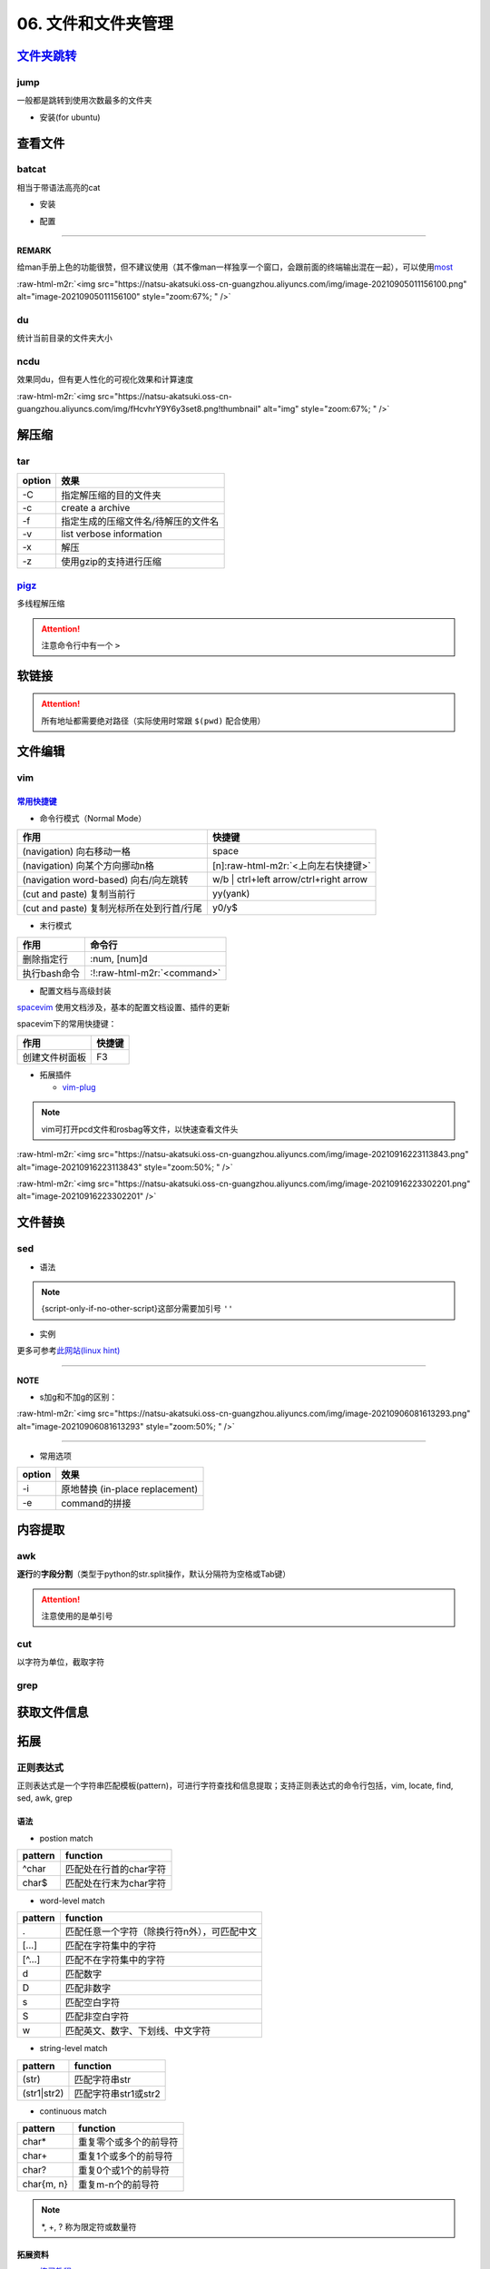.. role:: raw-html-m2r(raw)
   :format: html


06. 文件和文件夹管理
====================


.. raw:: html

   <p align="right">Author: kuzen, Natsu-Akatsuki</p>


`文件夹跳转 <https://github.com/gsamokovarov/jump>`_
--------------------------------------------------------

jump
^^^^

一般都是跳转到使用次数最多的文件夹


* 安装(for ubuntu)

.. prompt:: bash $,# auto

   $ wget https://github.com/gsamokovarov/jump/releases/download/v0.40.0/jump_0.40.0_amd64.deb && sudo dpkg -i jump_0.40.0_amd64.deb
   $ echo 'eval "$(jump shell)"' >> ~/.bashrc

查看文件
--------

batcat
^^^^^^

相当于带语法高亮的cat


* 安装

.. prompt:: bash $,# auto

   $ sudo apt install catbat


* 配置

.. prompt:: bash $,# auto

   $ echo 'alias bat="batcat --paging=auto"' >> ~/.bashrc
   $ echo "export MANPAGER=\"/bin/bash -c 'col -bx | batcat -l man -p'\"" >> ~/.bashrc

----

**REMARK**

给man手册上色的功能很赞，但不建议使用（其不像man一样独享一个窗口，会跟前面的终端输出混在一起），可以使用\ `most <https://www.cyberciti.biz/faq/unix-linux-color-man-pages-configuration/>`_

:raw-html-m2r:`<img src="https://natsu-akatsuki.oss-cn-guangzhou.aliyuncs.com/img/image-20210905011156100.png" alt="image-20210905011156100" style="zoom:67%; " />`

du
^^

统计当前目录的文件夹大小

.. prompt:: bash $,# auto

   $ du -h --max-depth=1

ncdu
^^^^

效果同du，但有更人性化的可视化效果和计算速度

.. prompt:: bash $,# auto

   $ sudo apt install ncdu
   $ ncdu

:raw-html-m2r:`<img src="https://natsu-akatsuki.oss-cn-guangzhou.aliyuncs.com/img/fHcvhrY9Y6y3set8.png!thumbnail" alt="img" style="zoom:67%; " />`

解压缩
------

tar
^^^

.. prompt:: bash $,# auto

   # 压缩
   $ tar -czvf <生成的压缩文件名> <待压缩的文件/文件夹>
   # 解压缩
   $ tar -xzvf <解压的文件名> -C <待存放的文件夹路径>

.. list-table::
   :header-rows: 1

   * - option
     - 效果
   * - -C
     - 指定解压缩的目的文件夹
   * - -c
     - create a archive
   * - -f
     - 指定生成的压缩文件名/待解压的文件名
   * - -v
     - list verbose information
   * - -x
     - 解压
   * - -z
     - 使用gzip的支持进行压缩


`pigz <https://zlib.net/pigz/pigz.pdf>`_
^^^^^^^^^^^^^^^^^^^^^^^^^^^^^^^^^^^^^^^^^^^^

多线程解压缩

.. prompt:: bash $,# auto

   # 安装
   $ sudo apt install pigz
   # 压缩
   $ tar -cvf - <待压缩的文件> | pigz -p 8 > <输出的压缩文件名> 
   # -p：设置线程数 

   # 解压缩（分两步）p
   $ unpigz <待解压的文件名>
   $ tar -xf <待第二次解压的文件名.tar>

.. attention:: 注意命令行中有一个 ``>``


软链接
------

.. prompt:: bash $,# auto

   $ ln -s <源地址> <目的地>
   # 可以不指定目的地，然后生成软链接到当前目录
   $ ln -s <源地址>

.. attention:: 所有地址都需要绝对路径（实际使用时常跟 ``$(pwd)`` 配合使用）


文件编辑
--------

vim
^^^

`常用快捷键 <https://vim.rtorr.com/lang/zh_cn>`_
~~~~~~~~~~~~~~~~~~~~~~~~~~~~~~~~~~~~~~~~~~~~~~~~~~~~


* 命令行模式（Normal Mode）

.. list-table::
   :header-rows: 1

   * - 作用
     - 快捷键
   * - (navigation) 向右移动一格
     - space
   * - (navigation) 向某个方向挪动n格
     - [n]\ :raw-html-m2r:`<上向左右快捷键>`
   * - (navigation word-based) 向右/向左跳转
     - w/b | ctrl+left arrow/ctrl+right arrow
   * - (cut and paste) 复制当前行
     - yy(yank)
   * - (cut and paste) 复制光标所在处到行首/行尾
     - y0/y$



* 末行模式

.. list-table::
   :header-rows: 1

   * - 作用
     - 命令行
   * - 删除指定行
     - :num, [num]d
   * - 执行bash命令
     - :!\ :raw-html-m2r:`<command>`



* 配置文档与高级封装

`spacevim <https://spacevim.org/cn/quick-start-guide/>`_ 使用文档涉及，基本的配置文档设置、插件的更新

spacevim下的常用快捷键：

.. list-table::
   :header-rows: 1

   * - 作用
     - 快捷键
   * - 创建文件树面板
     - F3



* 拓展插件

  * `vim-plug <https://github.com/junegunn/vim-plug>`_

.. note:: vim可打开pcd文件和rosbag等文件，以快速查看文件头


:raw-html-m2r:`<img src="https://natsu-akatsuki.oss-cn-guangzhou.aliyuncs.com/img/image-20210916223113843.png" alt="image-20210916223113843" style="zoom:50%; " />`

:raw-html-m2r:`<img src="https://natsu-akatsuki.oss-cn-guangzhou.aliyuncs.com/img/image-20210916223302201.png" alt="image-20210916223302201"  />`

文件替换
--------

sed
^^^


* 语法

.. prompt:: bash $,# auto

   sed [OPTION] {script-only-if-no-other-script} [input-file]...

   {script-only-if-no-other-script}
   s/<正则表达式（待替换的内容）>/<替换的内容>/：使用正则表达式进行替换

.. note:: {script-only-if-no-other-script}这部分需要加引号 ``''``



* 实例

.. prompt:: bash $,# auto

   # 替换code-block为prompt-block
   $ m2r ${file}&& sed -i -e 's/.. prompt:: bash $,# auto/.. prompt:: bash $,# auto/' ${fileDirname}/${fileBasenameNoExtension}.rst

   # 替换code-block为prompt-block
   # 去掉行首的第一个$ prompt
   $ m2r ${file}&& sed -i -e 's/.. prompt:: bash $,# auto/.. prompt:: bash $/' -e 's/$ //' ${fileDirname}/${fileBasenameNoExtension}.rst

更多可参考\ `此网站(linux hint) <https://linuxhint.com/50_sed_command_examples/>`_

----

**NOTE**


* s加g和不加g的区别：

:raw-html-m2r:`<img src="https://natsu-akatsuki.oss-cn-guangzhou.aliyuncs.com/img/image-20210906081613293.png" alt="image-20210906081613293" style="zoom:50%; " />`

----


* 常用选项

.. list-table::
   :header-rows: 1

   * - option
     - 效果
   * - -i
     - 原地替换 (in-place replacement)
   * - -e
     - command的拼接


内容提取
--------

awk
^^^

**逐行**\ 的\ **字段分割**\ （类型于python的str.split操作，默认分隔符为空格或Tab键）

.. prompt:: bash $,# auto

   # awk '条件类型1{操作1} 条件类型2{操作2} ...' 文件名
   # 查看/etc/passwd中第三字段小于10的数据，并且仅列出第一和第三字段
   $ cat /etc/passwd | awk 'BEGIN {FS=":"} $3<10 {print $1 "\t" $3}'

   # BEGIN    表示条件类型的效果从首行开始生效（否则是从第二行才开始生效）
   # FS=":"   指定分割符（FS：内置变量）

.. attention:: 注意使用的是单引号


cut
^^^

以字符为单位，截取字符

.. prompt:: bash $,# auto

   $ cut -c 2-3 截取第二到第三个字符
   $ cut -c 1-  截取第一个之后的字符（含第一个）

grep
^^^^

.. prompt:: bash $,# auto

   # grep [OPTION]... PATTERNS [FILE/DIR]...
   $ <...> | grep -A 3 "..." # 附带输出结果的后三行数据
   $ <...> | grep -B 3 "..." # 附带输出结果的前三行数据
   $ <...> | grep -C 3 "..." # 附带输出结果的前后三行数据
   # 递归查找某文件夹下含有该字符串的文件
   $ grep -rn <pattern> <file>
   # 去注释行和空格行
   $ cat <file_name> | grep -v ^# | grep -v ^$

   # 选项：
   # -o, --only-matching：只显示匹配的部分（一个匹配一行），不显示匹配行
   # -i：忽略大小写(ignore case distinctions)
   # -n：显示行数
   # -r：递归查找
   # -v：反选

获取文件信息
------------

.. prompt:: bash $,# auto

   $ dirname <absolute_file_name>
   $ basename <absolute_file_name>
   # -s <extension> 去后缀

拓展
----

正则表达式
^^^^^^^^^^

正则表达式是一个字符串匹配模板(pattern)，可进行字符查找和信息提取；支持正则表达式的命令行包括，vim, locate, find, sed, awk, grep

语法
~~~~


* postion match

.. list-table::
   :header-rows: 1

   * - pattern
     - function
   * - ^char
     - 匹配处在行首的char字符
   * - char$
     - 匹配处在行末为char字符



* word-level match

.. list-table::
   :header-rows: 1

   * - pattern
     - function
   * - .
     - 匹配任意一个字符（除换行符\n外），可匹配中文
   * - [...]
     - 匹配在字符集中的字符
   * - [^...]
     - 匹配不在字符集中的字符
   * - \d
     - 匹配数字
   * - \D
     - 匹配非数字
   * - \s
     - 匹配空白字符
   * - \S
     - 匹配非空白字符
   * - \w
     - 匹配英文、数字、下划线、中文字符



* string-level match

.. list-table::
   :header-rows: 1

   * - pattern
     - function
   * - (str)
     - 匹配字符串str
   * - (str1|str2)
     - 匹配字符串str1或str2



* continuous match

.. list-table::
   :header-rows: 1

   * - pattern
     - function
   * - char*
     - 重复零个或多个的前导符
   * - char+
     - 重复1个或多个的前导符
   * - char?
     - 重复0个或1个的前导符
   * - char{m, n}
     - 重复m-n个的前导符


.. note:: *, +, ? 称为限定符或数量符


拓展资料
~~~~~~~~


* `练习教程 <https://regexone.com/lesson/introduction_abcs>`_
* `说明文档 <https://deerchao.cn/tutorials/regex/regex.htm>`_
